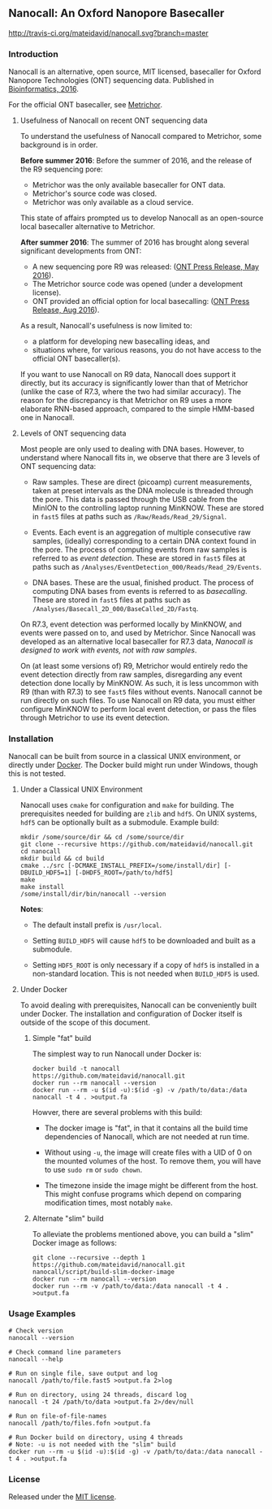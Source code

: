 # -*- mode:org; mode:visual-line; coding:utf-8; -*-

** Nanocall: An Oxford Nanopore Basecaller

[[http://travis-ci.org/mateidavid/nanocall][http://travis-ci.org/mateidavid/nanocall.svg?branch=master]] [[https://tldrlegal.com/license/mit-license][http://img.shields.io/:license-mit-blue.svg]]

*** Introduction

Nanocall is an alternative, open source, MIT licensed, basecaller for Oxford Nanopore Technologies (ONT) sequencing data. Published in [[https://doi.org/10.1093/bioinformatics/btw569][Bioinformatics, 2016]].

For the official ONT basecaller, see [[https://metrichor.com/s/][Metrichor]].

**** Usefulness of Nanocall on recent ONT sequencing data

To understand the usefulness of Nanocall compared to Metrichor, some background is in order.

*Before summer 2016*: Before the summer of 2016, and the release of the R9 sequencing pore:

- Metrichor was the only available basecaller for ONT data.
- Metrichor's source code was closed.
- Metrichor was only available as a cloud service.

This state of affairs prompted us to develop Nanocall as an open-source local basecaller alternative to Metrichor.

*After summer 2016*: The summer of 2016 has brought along several significant developments from ONT:

- A new sequencing pore R9 was released: ([[https://nanoporetech.com/about-us/news/update-new-r9-nanopore-faster-more-accurate-sequencing-and-new-ten-minute-preparation][ONT Press Release, May 2016]]).
- The Metrichor source code was opened (under a development license).
- ONT provided an official option for local basecalling: ([[https://nanoporetech.com/about-us/news/local-basecalling-now-available-enabling-minion-usage-field][ONT Press Release, Aug 2016]]).

As a result, Nanocall's usefulness is now limited to:

- a platform for developing new basecalling ideas, and
- situations where, for various reasons, you do not have access to the official ONT basecaller(s).

If you want to use Nanocall on R9 data, Nanocall does support it directly, but its accuracy is significantly lower than that of Metrichor (unlike the case of R7.3, where the two had similar accuracy). The reason for the discrepancy is that Metrichor on R9 uses a more elaborate RNN-based approach, compared to the simple HMM-based one in Nanocall.

**** Levels of ONT sequencing data

Most people are only used to dealing with DNA bases. However, to understand where Nanocall fits in, we observe that there are 3 levels of ONT sequencing data:

- Raw samples. These are direct (picoamp) current measurements, taken at preset intervals as the DNA molecule is threaded through the pore. This data is passed through the USB cable from the MinION to the controlling laptop running MinKNOW. These are stored in =fast5= files at paths such as =/Raw/Reads/Read_29/Signal=.

- Events. Each event is an aggregation of multiple consecutive raw samples, (ideally) corresponding to a certain DNA context found in the pore. The process of computing events from raw samples is referred to as /event detection/. These are stored in =fast5= files at paths such as =/Analyses/EventDetection_000/Reads/Read_29/Events=.

- DNA bases. These are the usual, finished product. The process of computing DNA bases from events is referred to as /basecalling/. These are stored in =fast5= files at paths such as =/Analyses/Basecall_2D_000/BaseCalled_2D/Fastq=.

On R7.3, event detection was performed locally by MinKNOW, and events were passed on to, and used by Metrichor. Since Nanocall was developed as an alternative local basecaller for R7.3 data, /Nanocall is designed to work with events, not with raw samples/.

On (at least some versions of) R9, Metrichor would entirely redo the event detection directly from raw samples, disregarding any event detection done locally by MinKNOW. As such, it is less uncommon with R9 (than with R7.3) to see =fast5= files without events. Nanocall cannot be run directly on such files. To use Nanocall on R9 data, you must either configure MinKNOW to perform local event detection, or pass the files through Metrichor to use its event detection.

*** Installation

Nanocall can be built from source in a classical UNIX environment, or directly under [[https://www.docker.com/what-docker][Docker]]. The Docker build might run under Windows, though this is not tested.

**** Under a Classical UNIX Environment

Nanocall uses =cmake= for configuration and =make= for building. The prerequisites needed for building are =zlib= and =hdf5=. On UNIX systems, =hdf5= can be optionally built as a submodule.
Example build:

#+BEGIN_EXAMPLE
mkdir /some/source/dir && cd /some/source/dir
git clone --recursive https://github.com/mateidavid/nanocall.git
cd nanocall
mkdir build && cd build
cmake ../src [-DCMAKE_INSTALL_PREFIX=/some/install/dir] [-DBUILD_HDF5=1] [-DHDF5_ROOT=/path/to/hdf5]
make
make install
/some/install/dir/bin/nanocall --version
#+END_EXAMPLE

*Notes*:

- The default install prefix is =/usr/local=.

- Setting =BUILD_HDF5= will cause =hdf5= to be downloaded and built as a submodule.

- Setting =HDF5_ROOT= is only necessary if a copy of =hdf5= is installed in a non-standard location. This is not needed when =BUILD_HDF5= is used.

**** Under Docker

To avoid dealing with prerequisites, Nanocall can be conveniently built under Docker. The installation and configuration of Docker itself is outside of the scope of this document.

***** Simple "fat" build

The simplest way to run Nanocall under Docker is:

#+BEGIN_EXAMPLE
docker build -t nanocall https://github.com/mateidavid/nanocall.git
docker run --rm nanocall --version
docker run --rm -u $(id -u):$(id -g) -v /path/to/data:/data nanocall -t 4 . >output.fa
#+END_EXAMPLE

Howver, there are several problems with this build:

- The docker image is "fat", in that it contains all the build time dependencies of Nanocall, which are not needed at run time.

- Without using =-u=, the image will create files with a UID of 0 on the mounted volumes of the host. To remove them, you will have to use =sudo rm= or =sudo chown=.

- The timezone inside the image might be different from the host. This might confuse programs which depend on comparing modification times, most notably =make=.

***** Alternate "slim" build

To alleviate the problems mentioned above, you can build a "slim" Docker image as follows:

#+BEGIN_EXAMPLE
git clone --recursive --depth 1 https://github.com/mateidavid/nanocall.git
nanocall/script/build-slim-docker-image
docker run --rm nanocall --version
docker run --rm -v /path/to/data:/data nanocall -t 4 . >output.fa
#+END_EXAMPLE

*** Usage Examples

#+BEGIN_EXAMPLE
# Check version
nanocall --version

# Check command line parameters
nanocall --help

# Run on single file, save output and log
nanocall /path/to/file.fast5 >output.fa 2>log

# Run on directory, using 24 threads, discard log
nanocall -t 24 /path/to/data >output.fa 2>/dev/null

# Run on file-of-file-names
nanocall /path/to/files.fofn >output.fa

# Run Docker build on directory, using 4 threads
# Note: -u is not needed with the "slim" build
docker run --rm -u $(id -u):$(id -g) -v /path/to/data:/data nanocall -t 4 . >output.fa
#+END_EXAMPLE

*** License

Released under the [[file:LICENSE][MIT license]].

